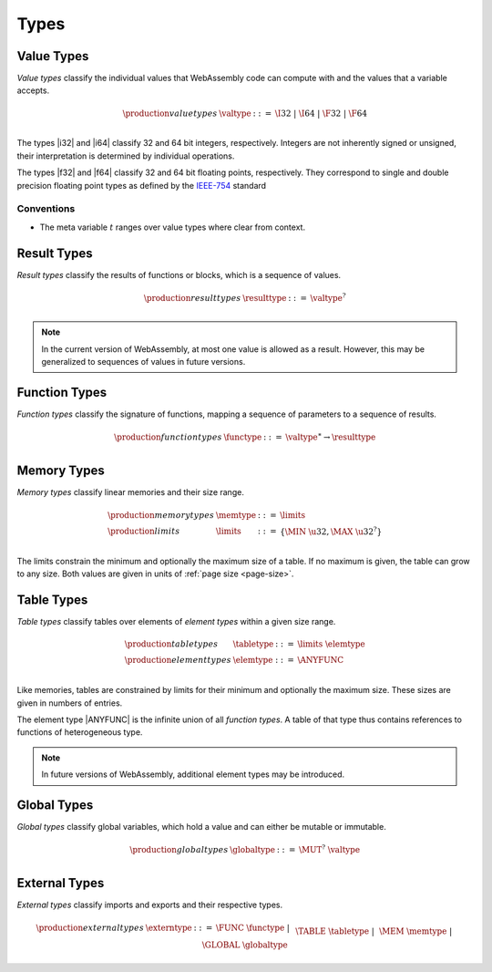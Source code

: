 .. _syntax-type:
.. index:: ! type
   pair: abstract syntax; type

Types
-----


.. _syntax-valtype:
.. index:: ! value type
   pair: abstract syntax; value type
   pair: value; type

Value Types
~~~~~~~~~~~

*Value types* classify the individual values that WebAssembly code can compute with and the values that a variable accepts.

.. math::
   \begin{array}{llll}
   \production{value types} & \valtype &::=&
     \I32 ~|~ \I64 ~|~ \F32 ~|~ \F64 \\
   \end{array}

The types |i32| and |i64| classify 32 and 64 bit integers, respectively.
Integers are not inherently signed or unsigned, their interpretation is determined by individual operations.

The types |f32| and |f64| classify 32 and 64 bit floating points, respectively.
They correspond to single and double precision floating point types as defined by the `IEEE-754 <http://ieeexplore.ieee.org/document/4610935/>`_ standard

Conventions
...........

* The meta variable :math:`t` ranges over value types where clear from context.


.. _syntax-resulttype:
.. index:: ! result type, value type
   pair: abstract syntax; result type
   pair: result; type

Result Types
~~~~~~~~~~~~

*Result types* classify the results of functions or blocks,
which is a sequence of values.

.. math::
   \begin{array}{llll}
   \production{result types} & \resulttype &::=&
     \valtype^? \\
   \end{array}

.. note::
   In the current version of WebAssembly, at most one value is allowed as a result.
   However, this may be generalized to sequences of values in future versions.


.. _syntax-functype:
.. index:: ! function type, valut type, result type
   pair: abstract syntax; function type
   pair: function; type

Function Types
~~~~~~~~~~~~~~

*Function types* classify the signature of functions,
mapping a sequence of parameters to a sequence of results.

.. math::
   \begin{array}{llll}
   \production{function types} & \functype &::=&
     \valtype^\ast \to \resulttype \\
   \end{array}


.. _syntax-memtype:
.. _syntax-limits:
.. index:: ! memory type, ! limits, page size
   pair: abstract syntax; memory type
   pair: abstract syntax; limits
   pair: memory; type
   pair: memory; limits

Memory Types
~~~~~~~~~~~~

*Memory types* classify linear memories and their size range.

.. math::
   \begin{array}{llll}
   \production{memory types} & \memtype &::=&
     \limits \\
   \production{limits} & \limits &::=&
     \{ \MIN~\u32, \MAX~\u32^? \} \\
   \end{array}

The limits constrain the minimum and optionally the maximum size of a table.
If no maximum is given, the table can grow to any size.
Both values are given in units of :ref:`page size <page-size>`.


.. _syntax-tabletype:
.. _syntax-elemtype:
.. index:: ! table type, ! element type, limits
   pair: abstract syntax; table type
   pair: abstract syntax; element type
   pair: table; type
   pair: table; limits
   pair: element; type

Table Types
~~~~~~~~~~~

*Table types* classify tables over elements of *element types* within a given size range.

.. math::
   \begin{array}{llll}
   \production{table types} & \tabletype &::=&
     \limits~\elemtype \\
   \production{element types} & \elemtype &::=&
     \ANYFUNC \\
   \end{array}

Like memories, tables are constrained by limits for their minimum and optionally the maximum size.
These sizes are given in numbers of entries.

The element type |ANYFUNC| is the infinite union of all `function types`.
A table of that type thus contains references to functions of heterogeneous type.

.. note::
   In future versions of WebAssembly, additional element types may be introduced.


.. _syntax-globaltype:
.. index:: ! global type, value type
   pair: abstract syntax; global type
   pair: abstract syntax; mutability
   pair: global; type
   pair: global; mutability

Global Types
~~~~~~~~~~~~

*Global types* classify global variables, which hold a value and can either be mutable or immutable.

.. math::
   \begin{array}{llll}
   \production{global types} & \globaltype &::=&
     \MUT^?~\valtype \\
   \end{array}


.. _syntax-externtype:
.. index:: ! external type, function type, table type, memory type, global type
   pair: abstract syntax; external type
   pair: external; type

External Types
~~~~~~~~~~~~~~

*External types* classify imports and exports and their respective types.

.. math::
   \begin{array}{llll}
   \production{external types} & \externtype &::=&
     \FUNC~\functype ~|~ \\&&&
     \TABLE~\tabletype ~|~ \\&&&
     \MEM~\memtype ~|~ \\&&&
     \GLOBAL~\globaltype \\
   \end{array}

